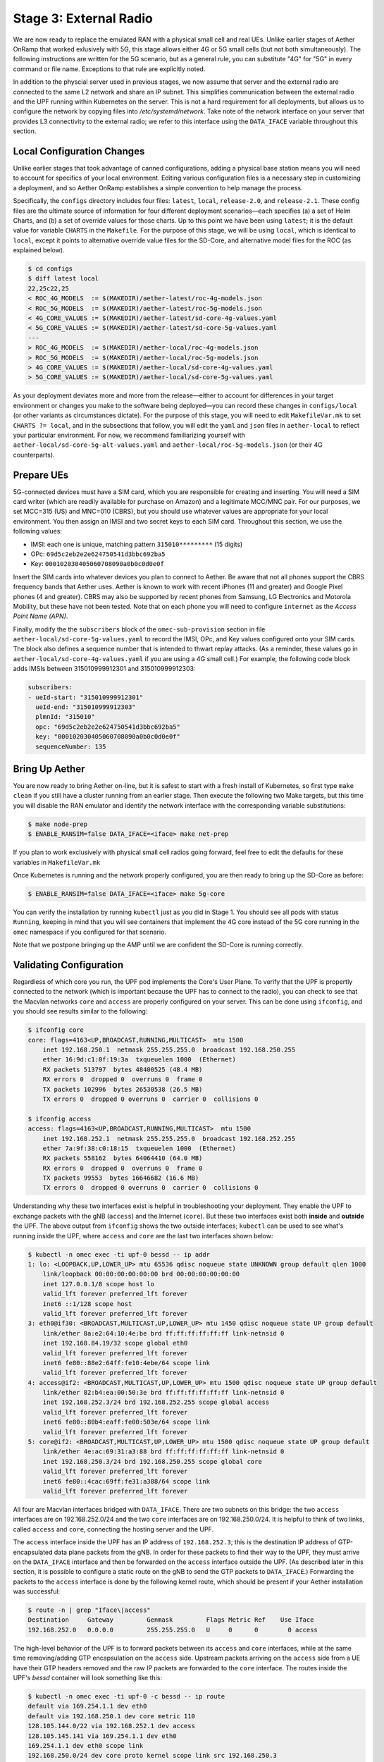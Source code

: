 Stage 3: External Radio
========================

We are now ready to replace the emulated RAN with a physical small
cell and real UEs. Unlike earlier stages of Aether OnRamp that worked
exlusively with 5G, this stage allows either 4G or 5G small cells (but
not both simultaneously). The following instructions are written for
the 5G scenario, but as a general rule, you can substitute "4G" for
"5G" in every command or file name.  Exceptions to that rule are
explicitly noted.

In addition to the physcial server used in previous stages, we now
assume that server and the external radio are connected to the same L2
network and share an IP subnet. This simplifies communication between
the external radio and the UPF running within Kubernetes on the
server.  This is not a hard requirement for all deployments, but
allows us to configure the network by copying files into
`/etc/systemd/network`. Take note of the network interface on your
server that provides L3 connectivity to the external radio; we refer
to this interface using the ``DATA_IFACE`` variable throughout this
section.

Local Configuration Changes
~~~~~~~~~~~~~~~~~~~~~~~~~~~

Unlike earlier stages that took advantage of canned configurations,
adding a physical base station means you will need to account for
specifics of your local environment. Editing various configuration
files is a necessary step in customizing a deployment, and so Aether
OnRamp establishes a simple convention to help manage the process.

Specifically, the ``configs`` directory includes four files:
``latest``, ``local``, ``release-2.0``, and ``release-2.1``.  These
config files are the ultimate source of information for four different
deployment scenarios—each specifies (a) a set of Helm Charts, and (b)
a set of override values for those charts.  Up to this point we have
been using ``latest``; it is the default value for variable ``CHARTS``
in the ``Makefile``. For the purpose of this stage, we will be using
``local``, which is identical to ``local``, except it points to
alternative override value files for the SD-Core, and alternative
model files for the ROC (as explained below).

.. code-block::

   $ cd configs
   $ diff latest local
   22,25c22,25
   < ROC_4G_MODELS  := $(MAKEDIR)/aether-latest/roc-4g-models.json
   < ROC_5G_MODELS  := $(MAKEDIR)/aether-latest/roc-5g-models.json
   < 4G_CORE_VALUES := $(MAKEDIR)/aether-latest/sd-core-4g-values.yaml
   < 5G_CORE_VALUES := $(MAKEDIR)/aether-latest/sd-core-5g-values.yaml
   ---
   > ROC_4G_MODELS  := $(MAKEDIR)/aether-local/roc-4g-models.json
   > ROC_5G_MODELS  := $(MAKEDIR)/aether-local/roc-5g-models.json
   > 4G_CORE_VALUES := $(MAKEDIR)/aether-local/sd-core-4g-values.yaml
   > 5G_CORE_VALUES := $(MAKEDIR)/aether-local/sd-core-5g-values.yaml

As your deployment deviates more and more from the release—either to
account for differences in your target environment or changes you make
to the software being deployed—you can record these changes in
``configs/local`` (or other variants as circumstances dictate). For
the purpose of this stage, you will need to edit ``MakefileVar.mk`` to
set ``CHARTS ?= local``, and in the subsections that follow, you will
edit the ``yaml`` and ``json`` files in ``aether-local`` to reflect
your particular environment. For now, we recommend familiarizing
yourself with ``aether-local/sd-core-5g-alt-values.yaml`` and
``aether-local/roc-5g-models.json`` (or their 4G counterparts).


Prepare UEs 
~~~~~~~~~~~~

5G-connected devices must have a SIM card, which you are responsible
for creating and inserting.  You will need a SIM card writer (which
are readily available for purchase on Amazon) and a legitimate MCC/MNC
pair. For our purposes, we set MCC=315 (US) and MNC=010 (CBRS), but
you should use whatever values are appropriate for your local
environment. You then assign an IMSI and two secret keys to each SIM
card. Throughout this section, we use the following values:

* IMSI: each one is unique, matching pattern ``315010*********`` (15 digits)
* OPc: ``69d5c2eb2e2e624750541d3bbc692ba5``
* Key: ``000102030405060708090a0b0c0d0e0f``

Insert the SIM cards into whatever devices you plan to connect to
Aether.  Be aware that not all phones support the CBRS frequency bands
that Aether uses. Aether is known to work with recent iPhones (11 and
greater) and Google Pixel phones (4 and greater).  CBRS may also be
supported by recent phones from Samsung, LG Electronics and Motorola
Mobility, but these have not been tested. Note that on each phone you
will need to configure ``internet`` as the *Access Point Name (APN)*.

Finally, modify the the ``subscribers`` block of the
``omec-sub-provision`` section in file
``aether-local/sd-core-5g-values.yaml`` to record the IMSI, OPc, and
Key values configured onto your SIM cards. The block also defines a
sequence number that is intended to thwart replay attacks. (As a
reminder, these values go in ``aether-local/sd-core-4g-values.yaml``
if you are using a 4G small cell.) For example, the following code
block adds IMSIs between 315010999912301 and 315010999912303:

.. code-block::

   subscribers:
   - ueId-start: "315010999912301"
     ueId-end: "315010999912303"
     plmnId: "315010"
     opc: "69d5c2eb2e2e624750541d3bbc692ba5"
     key: "000102030405060708090a0b0c0d0e0f"
     sequenceNumber: 135

Bring Up Aether
~~~~~~~~~~~~~~~~~~~~~

You are now ready to bring Aether on-line, but it is safest to start
with a fresh install of Kubernetes, so first type ``make clean`` if
you still have a cluster running from an earlier stage. Then execute
the following two Make targets, but this time you will disable the RAN
emulator and identify the network interface with the corresponding
variable substitutions:

.. code-block::

   $ make node-prep
   $ ENABLE_RANSIM=false DATA_IFACE=<iface> make net-prep

If you plan to work exclusively with physical small cell radios going
forward, feel free to edit the defaults for these variables in
``MakefileVar.mk``

Once Kubernetes is running and the network properly configured, you
are then ready to bring up the SD-Core as before:

.. code-block::

   $ ENABLE_RANSIM=false DATA_IFACE=<iface> make 5g-core

You can verify the installation by running ``kubectl`` just as you did
in Stage 1. You should see all pods with status ``Running``, keeping
in mind that you will see containers that implement the 4G core
instead of the 5G core running in the ``omec`` namespace if you
configured for that scenario.

Note that we postpone bringing up the AMP until we are confident the
SD-Core is running correctly.


Validating Configuration
~~~~~~~~~~~~~~~~~~~~~~~~

Regardless of which core you run, the UPF pod implements the Core's
User Plane. To verify that the UPF is propertly connected to the
network (which is important because the UPF has to connect to the
radio), you can check to see that the Macvlan networks ``core`` and
``access`` are properly configured on your server. This can be done
using ``ifconfig``, and you should see results similar to the
following:

.. code-block::
   
   $ ifconfig core
   core: flags=4163<UP,BROADCAST,RUNNING,MULTICAST>  mtu 1500
       inet 192.168.250.1  netmask 255.255.255.0  broadcast 192.168.250.255
       ether 16:9d:c1:0f:19:3a  txqueuelen 1000  (Ethernet)
       RX packets 513797  bytes 48400525 (48.4 MB)
       RX errors 0  dropped 0  overruns 0  frame 0
       TX packets 102996  bytes 26530538 (26.5 MB)
       TX errors 0  dropped 0 overruns 0  carrier 0  collisions 0

   $ ifconfig access
   access: flags=4163<UP,BROADCAST,RUNNING,MULTICAST>  mtu 1500
       inet 192.168.252.1  netmask 255.255.255.0  broadcast 192.168.252.255
       ether 7a:9f:38:c0:18:15  txqueuelen 1000  (Ethernet)
       RX packets 558162  bytes 64064410 (64.0 MB)
       RX errors 0  dropped 0  overruns 0  frame 0
       TX packets 99553  bytes 16646682 (16.6 MB)
       TX errors 0  dropped 0 overruns 0  carrier 0  collisions 0

Understanding why these two interfaces exist is helpful in
troubleshooting your deployment. They enable the UPF to exchange
packets with the gNB (``access``) and the Internet (``core``). But
these two interfaces exist both **inside** and **outside** the UPF.
The above output from ``ifconfig`` shows the two outside interfaces;
``kubectl`` can be used to see what's running inside the UPF, where
``access`` and ``core`` are the last two interfaces shown below:

.. code-block::
   
   $ kubectl -n omec exec -ti upf-0 bessd -- ip addr
   1: lo: <LOOPBACK,UP,LOWER_UP> mtu 65536 qdisc noqueue state UNKNOWN group default qlen 1000
       link/loopback 00:00:00:00:00:00 brd 00:00:00:00:00:00
       inet 127.0.0.1/8 scope host lo
       valid_lft forever preferred_lft forever
       inet6 ::1/128 scope host
       valid_lft forever preferred_lft forever
   3: eth0@if30: <BROADCAST,MULTICAST,UP,LOWER_UP> mtu 1450 qdisc noqueue state UP group default
       link/ether 8a:e2:64:10:4e:be brd ff:ff:ff:ff:ff:ff link-netnsid 0
       inet 192.168.84.19/32 scope global eth0
       valid_lft forever preferred_lft forever
       inet6 fe80::88e2:64ff:fe10:4ebe/64 scope link
       valid_lft forever preferred_lft forever
   4: access@if2: <BROADCAST,MULTICAST,UP,LOWER_UP> mtu 1500 qdisc noqueue state UP group default
       link/ether 82:b4:ea:00:50:3e brd ff:ff:ff:ff:ff:ff link-netnsid 0
       inet 192.168.252.3/24 brd 192.168.252.255 scope global access
       valid_lft forever preferred_lft forever
       inet6 fe80::80b4:eaff:fe00:503e/64 scope link
       valid_lft forever preferred_lft forever
   5: core@if2: <BROADCAST,MULTICAST,UP,LOWER_UP> mtu 1500 qdisc noqueue state UP group default
       link/ether 4e:ac:69:31:a3:88 brd ff:ff:ff:ff:ff:ff link-netnsid 0
       inet 192.168.250.3/24 brd 192.168.250.255 scope global core
       valid_lft forever preferred_lft forever
       inet6 fe80::4cac:69ff:fe31:a388/64 scope link
       valid_lft forever preferred_lft forever

All four are Macvlan interfaces bridged with ``DATA_IFACE``.  There
are two subnets on this bridge: the two ``access`` interfaces are on
192.168.252.0/24 and the two ``core`` interfaces are on
192.168.250.0/24.  It is helpful to think of two links, called
``access`` and ``core``, connecting the hosting server and the UPF.

The ``access`` interface inside the UPF has an IP address of
``192.168.252.3``; this is the destination IP address of
GTP-encapsulated data plane packets from the gNB.  In order for these
packets to find their way to the UPF, they must arrive on the
``DATA_IFACE`` interface and then be forwarded on the ``access``
interface outside the UPF.  (As described later in this section, it is
possible to configure a static route on the gNB to send the GTP
packets to ``DATA_IFACE``.)  Forwarding the packets to the ``access``
interface is done by the following kernel route, which should be
present if your Aether installation was successful:

.. code-block::

   $ route -n | grep "Iface\|access"
   Destination     Gateway         Genmask         Flags Metric Ref    Use Iface
   192.168.252.0   0.0.0.0         255.255.255.0   U     0      0        0 access

The high-level behavior of the UPF is to forward packets between its
``access`` and ``core`` interfaces, while at the same time
removing/adding GTP encapsulation on the ``access`` side.  Upstream
packets arriving on the ``access`` side from a UE have their GTP
headers removed and the raw IP packets are forwarded to the ``core``
interface.  The routes inside the UPF's `bessd` container will look
something like this:

.. code-block::

   $ kubectl -n omec exec -ti upf-0 -c bessd -- ip route
   default via 169.254.1.1 dev eth0
   default via 192.168.250.1 dev core metric 110
   128.105.144.0/22 via 192.168.252.1 dev access
   128.105.145.141 via 169.254.1.1 dev eth0
   169.254.1.1 dev eth0 scope link
   192.168.250.0/24 dev core proto kernel scope link src 192.168.250.3
   192.168.252.0/24 dev access proto kernel scope link src 192.168.252.3

The default route via 192.168.250.1 is directing upstream packets to
the Internet via the ``core`` interface, with a next hop of the
``core`` interface outside the UPF.  These packets undergo source NAT
in the kernel and are sent to the IP destination in the packet.  The
return (downstream) packets undergo reverse NAT and now have a
destination IP address of the UE.  They are forwarded by the kernel to
the ``core`` interface by these rules on the server:

.. code-block::

   $ route -n | grep "Iface\|core"
   Destination     Gateway         Genmask         Flags Metric Ref    Use Iface
   172.250.0.0     192.168.250.3   255.255.0.0     UG    0      0        0 core
   192.168.250.0   0.0.0.0         255.255.255.0   U     0      0        0 core

The first rule above matches packets to the UEs (on 172.250.0.0/16
subnet).  The next hop for these packets is the ``core`` IP address
inside the UPF.  The second rule says that next hop address is
reachable on the ``core`` interface outside the UPF.  As a result, the
downstream packets arrive in the UPF where they are GTP-encapsulated
with the IP address of the gNB.  Inside the UPF these packets will
match a route like this one (see above; ``128.105.144.0/22`` in this case
is the ``DATA_IFACE`` subnet)::

     128.105.144.0/22 via 192.168.252.1 dev access

These packets are forwarded to the ``access`` interface outside the
UPF and out ``DATA_IFACE`` to the gNB.  Recall that we assume that the
gNB is on the same subnet as ``DATA_IFACE``, so in this case it also
has an IP address in the ``128.105.144.0/22`` range.

Note that If you are not finding ``access`` and ``core`` interfaces on
outside the UPF, the following commands can be used to create these
two interfaces manually:

.. code-block:::

    $ ip link add core link <DATA_IFACE> type macvlan mode bridge 192.168.250.3
    $ ip link add access link <DATA_IFACE> type macvlan mode bridge 192.168.252.3

Runtime Control
~~~~~~~~~~~~~~~

Aether defines an API (and associated GUI) for managing connectivity
at runtime. Even though some connectivity parameters are passed
directly to the SD-Core at startup time using Helm Chart overrides,
(e.g., the IMSI-related edits of
``aether-local/sd-core-5g-values.yaml`` described above), others
correspond to abstractions that ROC layers on top of SD-Core, where
file ``aether-local/roc-5g-models.json`` "bootstraps" the ROC database
with an initial set of data (saving you from a laborious GUI session).

To bring up the ROC, you first need to edit
``aether-local/roc-5g-models.json`` to record the same IMSI
information as before, adding or removing ``sim-card`` entries as
necessary:

.. code-block:::

   "imsi-definition": {
         "mcc": "208",
          "mnc": "93",
          "enterprise": 1,
          "format": "CCCNNEESSSSSSSS"
   },
   ...
   "sim-card": [
          {
              "sim-id": "aiab-sim-1",
              "display-name": "SIM 1",
              "imsi": "208930100007487"
          },
   ...

Then type

.. code-block:::

   $ make 5g-roc
   $ make 5g monitoring

To see these initial configuration values using the GUI, open the
dashboard available at `http://<server-ip>:31194`. If you select
``Configuration > Site`` from the drop-down menu at top right, and
click the ``Edit`` icon assoicated with the ``Aether Site`` you can
see (and potentially change) the following values:

* MCC: 315
* MNC: 010

If you make a change to these values click ``Update`` to save them.

Similarly, if you select ``Sim Cards`` from the drop-down menu at top
right, the ``Edit`` icon associated with each SIM cards allows you to
see (and potentially change) the IMSI values associated with each device.

Finally, the registered IMISs can be aggregated into *Device-Groups*
(a ROC abstraction that makes it easier to associated classes of
devices to different Slices) by selecting ``Device-Groups`` from the
drop-down menu at the top right, and adding a new device group.  When
you are done with these edits, select the ``Basket`` icon at top right
and click the ``Commit`` button.

As currently configured, the Device-Group information is duplicated
between ``aether-loca/sd-core-5g-values.yaml`` and
``aether-local/roc-5g-models.json``. This makes it possible to bring
up the SD-Core without the ROC, for example as we just to verifty the
configuration, but it can lead to problems of keeping the two in sync.
As an exercise, you can delete the subscriber-related blocks in the
former, restart the SD-Core, and see that the latter brings the Aether
up in the correct state. Once running, changes should be made via the
ROC (either the GUI or the API).

.. Altnatively, we should try to remove Device Group info from the
   values file.


gNodeB Setup
~~~~~~~~~~~~~~~~~~~~

Once the SD-Core is up and running, we are ready to bring up the
external gNodeB. The details of how to do this depend on the small
cell radio you are using, but we summarize the main issues you need to
address. For examples commonly used with Aeither, we suggest the
following 4G and 5G small cells from the ONF MarketPlace,
respectively:

.. _reading_sercomm:
.. admonition:: Further Reading

   `SERCOMM – SCE4255W-BCS-A5
   <https://opennetworking.org/products/sercomm-sce4255w-bcs-a5/>`__.

    `SERCOMM – SCE5164-B78 INDOOR SMALL CELL
    <https://opennetworking.org/products/sercomm-sce5164-b78/>`__.

The latter (5G gNB) includes a Users Guide. The former (4G eNB) is
documented in the `Aether Guide
<https://docs.aetherproject.org/master/edge_deployment/enb_installation.html>`__.
We use details from the SERCOMM gNB in the following to make the
discussion concrete.

Start by connecting a laptop directly to the LAN port on the small
cell, pointing your laptop's web browser at the device's management
dashboard (``https://10.10.10.189``), and logging in with the provided
credentials (``login=sc_femto``, ``password=scHt3pp``).  From the
dashboard, configure how the small cell connects to the Internet via
its WAN port, either dynamically using DHCP or staically by setting
the device's IP address (``10.76.28.187``) and default gateway
(``10.76.28.1``). Once on the Internet, it should be possible to reach
the management dashboard without being diectly connected to the LAN
port (``https://10.76.28.187``).

Apart from setting various radio parameters (for which we recommend
starting with the defaults), the remaining configuration tasks involve
(1) setting the PLMN on the small cell (``00101``) to match the
MCC/MNC values (``001`` / ``010`` ) specified in the Core; (2)
connecting the small cell to Aether's Control Plane (AMF); and (3)
connecting the small cell to Aether's User Plane (UPF). The AMF should
already be accessible at well-known port ``38412`` on the physical
server, so setting the AMF address to that server's address
(``10.76.28.113``) should be sufficient (assuming the small cell and
physical server on are on the same subnet).

Connecting the small cell to the UPF running at ``192.168.252.3`` is a
bit more site-dependent, but comes down to establishing a route from
the small cell to the ``192.168.253.0/24`` subnet hosted on the Aether
server (``10.76.28.113``). If the small cell provides a means to
install static routes, then a route to destination
``192.168.252.0/24`` via gateway ``10.76.28.113`` will work (this is
the case for the SERCOMM eNB). If the small cell does not allow static
routes (as is the case for the SERCOMM gNB), then ``10.76.28.113`` can
be installed as the default gateway, but doing so requires that the
server also be configured to forward IP packets on to the Internet.


Connecting Devices
~~~~~~~~~~~~~~~~~~~~~~~~~~

Documenting how to configure different types of devices to work
with Aether is work-in-progress, but here are some basic guidelines.

